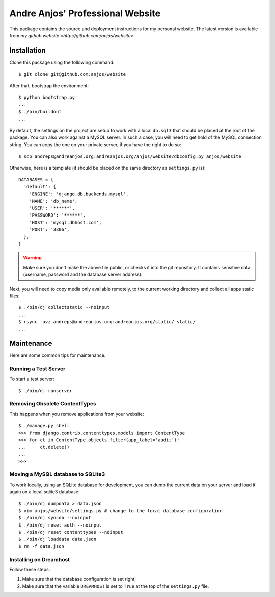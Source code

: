 ===================================
 Andre Anjos' Professional Website
===================================

This package contains the source and deployment instructions for my personal
website. The latest version is available from `my github website
<http://github.com/anjos/website>`.

Installation
------------

Clone this package using the following command::

  $ git clone git@github.com:anjos/website

After that, bootstrap the environment::

  $ python bootstrap.py
  ...
  $ ./bin/buildout
  ...

By default, the settings on the project are setup to work with a local
``db.sql3`` that should be placed at the root of the package. You can also work
against a MySQL server. In such a case, you will need to get hold of the MySQL
connection string. You can copy the one on your private server, if you have the
right to do so::

  $ scp andreps@andreanjos.org:andreanjos.org/anjos/website/dbconfig.py anjos/website 

Otherwise, here is a template (it should be placed on the same directory as
``settings.py`` is)::

  DATABASES = {
    'default': {
      'ENGINE': 'django.db.backends.mysql',
      'NAME': 'db_name',
      'USER': '******',
      'PASSWORD': '******',
      'HOST': 'mysql.dbhost.com',
      'PORT': '3306',
    },
  }
  
.. warning::
  
  Make sure you don't make the above file public, or checks it into the git
  repository. It contains sensitive data (username, password and the database
  server address).

Next, you will need to copy media only available remotely, to the current
working directory and collect all apps static files::

  $ ./bin/dj collectstatic --noinput
  ...
  $ rsync -avz andreps@andreanjos.org:andreanjos.org/static/ static/
  ...

Maintenance
-----------

Here are some common tips for maintenance.

Running a Test Server
=====================

To start a test server::

  $ ./bin/dj runserver

Removing Obsolete ContentTypes
===============================

This happens when you remove applications from your website::

  $ ./manage.py shell
  >>> from django.contrib.contenttypes.models import ContentType
  >>> for ct in ContentType.objects.filter(app_label='audit'):
  ...     ct.delete()
  ...
  >>>

Moving a MySQL database to SQLite3
==================================

To work locally, using an SQLite database for development, you can dump the
current data on your server and load it again on a local sqlite3 database::

  $ ./bin/dj dumpdata > data.json
  $ vim anjos/website/settings.py # change to the local database configuration
  $ ./bin/dj syncdb --noinput
  $ ./bin/dj reset auth --noinput
  $ ./bin/dj reset contenttypes --noinput
  $ ./bin/dj loaddata data.json
  $ rm -f data.json

Installing on Dreamhost
=======================

Follow these steps:

1. Make sure that the database configuration is set right;
2. Make sure that the variable ``DREAMHOST`` is set to ``True`` at the top of the
   ``settings.py`` file.
